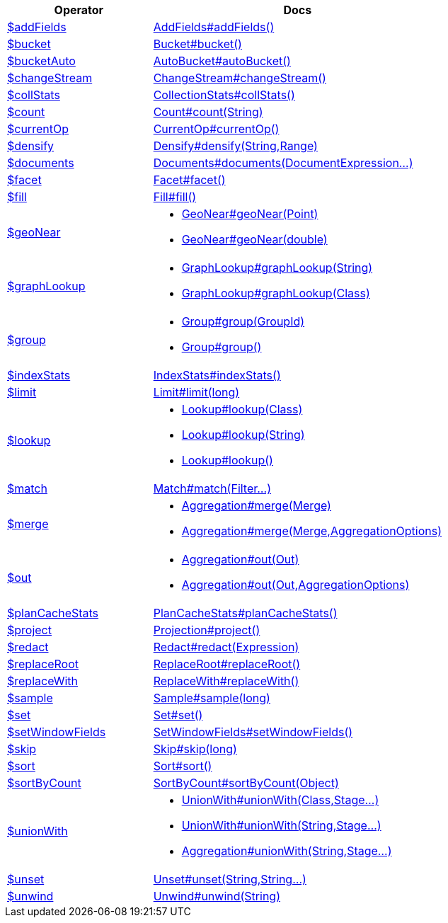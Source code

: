 [%header,cols="1,2"]
|===
|Operator|Docs

| http://docs.mongodb.org/manual/reference/operator/aggregation/addFields[$addFields]
| link:javadoc/dev/morphia/aggregation/stages/AddFields.html#addFields()[AddFields#addFields()]

| http://docs.mongodb.org/manual/reference/operator/aggregation/bucket[$bucket]
| link:javadoc/dev/morphia/aggregation/stages/Bucket.html#bucket()[Bucket#bucket()]

| http://docs.mongodb.org/manual/reference/operator/aggregation/bucketAuto[$bucketAuto]
| link:javadoc/dev/morphia/aggregation/stages/AutoBucket.html#autoBucket()[AutoBucket#autoBucket()]

| http://docs.mongodb.org/manual/reference/operator/aggregation/changeStream[$changeStream]
| link:javadoc/dev/morphia/aggregation/stages/ChangeStream.html#changeStream()[ChangeStream#changeStream()]

| http://docs.mongodb.org/manual/reference/operator/aggregation/collStats[$collStats]
| link:javadoc/dev/morphia/aggregation/stages/CollectionStats.html#collStats()[CollectionStats#collStats()]

| http://docs.mongodb.org/manual/reference/operator/aggregation/count[$count]
| link:javadoc/dev/morphia/aggregation/stages/Count.html#count(java.lang.String)[Count#count(String)]

| http://docs.mongodb.org/manual/reference/operator/aggregation/currentOp[$currentOp]
| link:javadoc/dev/morphia/aggregation/stages/CurrentOp.html#currentOp()[CurrentOp#currentOp()]

| http://docs.mongodb.org/manual/reference/operator/aggregation/densify[$densify]
| link:javadoc/dev/morphia/aggregation/stages/Densify.html#densify(java.lang.String,dev.morphia.aggregation.stages.Range)[Densify#densify(String,Range)]

| http://docs.mongodb.org/manual/reference/operator/aggregation/documents[$documents]
| link:javadoc/dev/morphia/aggregation/stages/Documents.html#documents(dev.morphia.aggregation.expressions.impls.DocumentExpression%2E%2E%2E)[Documents#documents(DocumentExpression...)]

| http://docs.mongodb.org/manual/reference/operator/aggregation/facet[$facet]
| link:javadoc/dev/morphia/aggregation/stages/Facet.html#facet()[Facet#facet()]

| http://docs.mongodb.org/manual/reference/operator/aggregation/fill[$fill]
| link:javadoc/dev/morphia/aggregation/stages/Fill.html#fill()[Fill#fill()]

| http://docs.mongodb.org/manual/reference/operator/aggregation/geoNear[$geoNear]
a| 

 * link:javadoc/dev/morphia/aggregation/stages/GeoNear.html#geoNear(com.mongodb.client.model.geojson.Point)[GeoNear#geoNear(Point)]
 * link:javadoc/dev/morphia/aggregation/stages/GeoNear.html#geoNear(double)[GeoNear#geoNear(double)]


| http://docs.mongodb.org/manual/reference/operator/aggregation/graphLookup[$graphLookup]
a| 

 * link:javadoc/dev/morphia/aggregation/stages/GraphLookup.html#graphLookup(java.lang.String)[GraphLookup#graphLookup(String)]
 * link:javadoc/dev/morphia/aggregation/stages/GraphLookup.html#graphLookup(java.lang.Class)[GraphLookup#graphLookup(Class)]


| http://docs.mongodb.org/manual/reference/operator/aggregation/group[$group]
a| 

 * link:javadoc/dev/morphia/aggregation/stages/Group.html#group(dev.morphia.aggregation.stages.GroupId)[Group#group(GroupId)]
 * link:javadoc/dev/morphia/aggregation/stages/Group.html#group()[Group#group()]


| http://docs.mongodb.org/manual/reference/operator/aggregation/indexStats[$indexStats]
| link:javadoc/dev/morphia/aggregation/stages/IndexStats.html#indexStats()[IndexStats#indexStats()]

| http://docs.mongodb.org/manual/reference/operator/aggregation/limit[$limit]
| link:javadoc/dev/morphia/aggregation/stages/Limit.html#limit(long)[Limit#limit(long)]

| http://docs.mongodb.org/manual/reference/operator/aggregation/lookup[$lookup]
a| 

 * link:javadoc/dev/morphia/aggregation/stages/Lookup.html#lookup(java.lang.Class)[Lookup#lookup(Class)]
 * link:javadoc/dev/morphia/aggregation/stages/Lookup.html#lookup(java.lang.String)[Lookup#lookup(String)]
 * link:javadoc/dev/morphia/aggregation/stages/Lookup.html#lookup()[Lookup#lookup()]


| http://docs.mongodb.org/manual/reference/operator/aggregation/match[$match]
| link:javadoc/dev/morphia/aggregation/stages/Match.html#match(dev.morphia.query.filters.Filter%2E%2E%2E)[Match#match(Filter...)]

| http://docs.mongodb.org/manual/reference/operator/aggregation/merge[$merge]
a| 

 * link:javadoc/dev/morphia/aggregation/Aggregation.html#merge(dev.morphia.aggregation.stages.Merge)[Aggregation#merge(Merge)]
 * link:javadoc/dev/morphia/aggregation/Aggregation.html#merge(dev.morphia.aggregation.stages.Merge,dev.morphia.aggregation.AggregationOptions)[Aggregation#merge(Merge,AggregationOptions)]


| http://docs.mongodb.org/manual/reference/operator/aggregation/out[$out]
a| 

 * link:javadoc/dev/morphia/aggregation/Aggregation.html#out(dev.morphia.aggregation.stages.Out)[Aggregation#out(Out)]
 * link:javadoc/dev/morphia/aggregation/Aggregation.html#out(dev.morphia.aggregation.stages.Out,dev.morphia.aggregation.AggregationOptions)[Aggregation#out(Out,AggregationOptions)]


| http://docs.mongodb.org/manual/reference/operator/aggregation/planCacheStats[$planCacheStats]
| link:javadoc/dev/morphia/aggregation/stages/PlanCacheStats.html#planCacheStats()[PlanCacheStats#planCacheStats()]

| http://docs.mongodb.org/manual/reference/operator/aggregation/project[$project]
| link:javadoc/dev/morphia/aggregation/stages/Projection.html#project()[Projection#project()]

| http://docs.mongodb.org/manual/reference/operator/aggregation/redact[$redact]
| link:javadoc/dev/morphia/aggregation/stages/Redact.html#redact(dev.morphia.aggregation.expressions.impls.Expression)[Redact#redact(Expression)]

| http://docs.mongodb.org/manual/reference/operator/aggregation/replaceRoot[$replaceRoot]
| link:javadoc/dev/morphia/aggregation/stages/ReplaceRoot.html#replaceRoot()[ReplaceRoot#replaceRoot()]

| http://docs.mongodb.org/manual/reference/operator/aggregation/replaceWith[$replaceWith]
| link:javadoc/dev/morphia/aggregation/stages/ReplaceWith.html#replaceWith()[ReplaceWith#replaceWith()]

| http://docs.mongodb.org/manual/reference/operator/aggregation/sample[$sample]
| link:javadoc/dev/morphia/aggregation/stages/Sample.html#sample(long)[Sample#sample(long)]

| http://docs.mongodb.org/manual/reference/operator/aggregation/set[$set]
| link:javadoc/dev/morphia/aggregation/stages/Set.html#set()[Set#set()]

| http://docs.mongodb.org/manual/reference/operator/aggregation/setWindowFields[$setWindowFields]
| link:javadoc/dev/morphia/aggregation/stages/SetWindowFields.html#setWindowFields()[SetWindowFields#setWindowFields()]

| http://docs.mongodb.org/manual/reference/operator/aggregation/skip[$skip]
| link:javadoc/dev/morphia/aggregation/stages/Skip.html#skip(long)[Skip#skip(long)]

| http://docs.mongodb.org/manual/reference/operator/aggregation/sort[$sort]
| link:javadoc/dev/morphia/aggregation/stages/Sort.html#sort()[Sort#sort()]

| http://docs.mongodb.org/manual/reference/operator/aggregation/sortByCount[$sortByCount]
| link:javadoc/dev/morphia/aggregation/stages/SortByCount.html#sortByCount(java.lang.Object)[SortByCount#sortByCount(Object)]

| http://docs.mongodb.org/manual/reference/operator/aggregation/unionWith[$unionWith]
a| 

 * link:javadoc/dev/morphia/aggregation/stages/UnionWith.html#unionWith(java.lang.Class,dev.morphia.aggregation.stages.Stage%2E%2E%2E)[UnionWith#unionWith(Class,Stage...)]
 * link:javadoc/dev/morphia/aggregation/stages/UnionWith.html#unionWith(java.lang.String,dev.morphia.aggregation.stages.Stage%2E%2E%2E)[UnionWith#unionWith(String,Stage...)]
 * link:javadoc/dev/morphia/aggregation/Aggregation.html#unionWith(java.lang.String,dev.morphia.aggregation.stages.Stage%2E%2E%2E)[Aggregation#unionWith(String,Stage...)]


| http://docs.mongodb.org/manual/reference/operator/aggregation/unset[$unset]
| link:javadoc/dev/morphia/aggregation/stages/Unset.html#unset(java.lang.String,java.lang.String%2E%2E%2E)[Unset#unset(String,String...)]

| http://docs.mongodb.org/manual/reference/operator/aggregation/unwind[$unwind]
| link:javadoc/dev/morphia/aggregation/stages/Unwind.html#unwind(java.lang.String)[Unwind#unwind(String)]

|===
